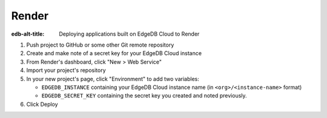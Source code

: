 .. _ref_guide_cloud_deploy_render:

======
Render
======

:edb-alt-title: Deploying applications built on EdgeDB Cloud to Render

1. Push project to GitHub or some other Git remote repository
2. Create and make note of a secret key for your EdgeDB Cloud instance
3. From Render's dashboard, click "New > Web Service"
4. Import your project's repository
5. In your new project's page, click "Environment" to add two variables:

   - ``EDGEDB_INSTANCE`` containing your EdgeDB Cloud instance name (in
     ``<org>/<instance-name>`` format)
   - ``EDGEDB_SECRET_KEY`` containing the secret key you created and noted
     previously.

6. Click Deploy

.. image:: images/cloud-render-config.png
    :width: 100%
    :alt: A screenshot of the Render deployment configuration view 
          highlighting the environment variables section where a user 
          will need to set the necessary variables for EdgeDB Cloud instance 
          connection.
